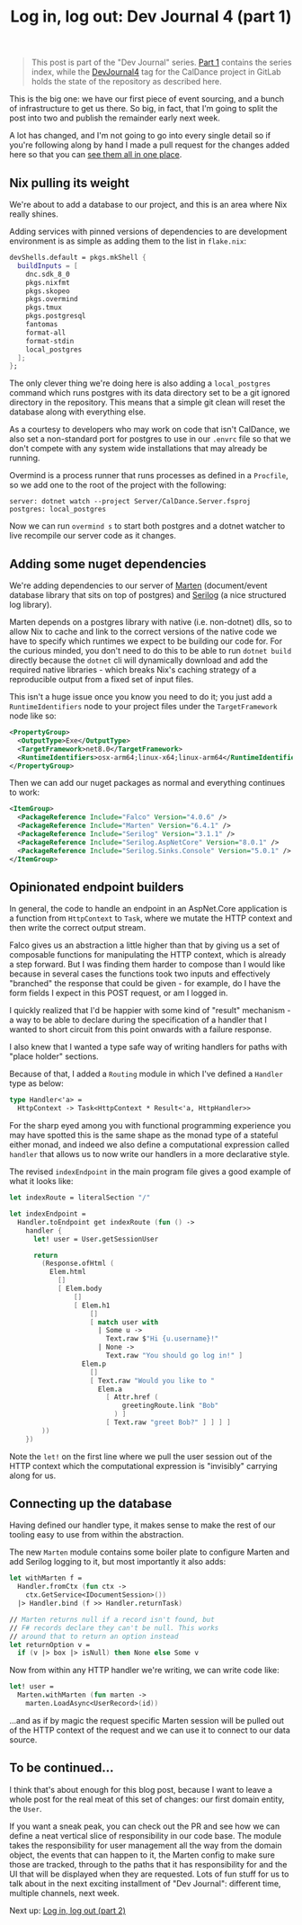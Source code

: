 :PROPERTIES:
:ID:       1565AEF9-2C11-4E6F-823D-A0AC6F5C264B
:END:
#+TITLE: Log in, log out: Dev Journal 4 (part 1)

#+BEGIN_QUOTE
This post is part of the "Dev Journal" series. [[file:../../../2024/01/31/dev-journal-1.org][Part 1]] contains the series index, while the [[https://gitlab.com/mavnn/caldance/-/commits/DevJournal4?ref_type=tags][DevJournal4]] tag for the CalDance project in GitLab holds the state of the repository as described here.
#+END_QUOTE

This is the big one: we have our first piece of event sourcing, and a bunch of infrastructure to get us there. So big, in fact, that I'm going to split the post into two and publish the remainder early next week.

A lot has changed, and I'm not going to go into every single detail so if you're following along by hand I made a pull request for the changes added here so that you can [[https://gitlab.com/mavnn/caldance/-/merge_requests/2/diffs][see them all in one place]].

** Nix pulling its weight

We're about to add a database to our project, and this is an area where Nix really shines.

Adding services with pinned versions of dependencies to are development environment is as simple as adding them to the list in ~flake.nix~:

#+begin_src nix
  devShells.default = pkgs.mkShell {
    buildInputs = [
      dnc.sdk_8_0
      pkgs.nixfmt
      pkgs.skopeo
      pkgs.overmind
      pkgs.tmux
      pkgs.postgresql
      fantomas
      format-all
      format-stdin
      local_postgres
    ];
  };
#+end_src

The only clever thing we're doing here is also adding a ~local_postgres~ command which runs postgres with its data directory set to be a git ignored directory in the repository. This means that a simple git clean will reset the database along with everything else.

As a courtesy to developers who may work on code that isn't CalDance, we also set a non-standard port for postgres to use in our ~.envrc~ file so that we don't compete with any system wide installations that may already be running.

Overmind is a process runner that runs processes as defined in a ~Procfile~, so we add one to the root of the project with the following:

#+begin_src procfile
server: dotnet watch --project Server/CalDance.Server.fsproj
postgres: local_postgres
#+end_src

Now we can run ~overmind s~ to start both postgres and a dotnet watcher to live recompile our server code as it changes.

** Adding some nuget dependencies

We're adding dependencies to our server of [[https://martendb.io/][Marten]] (document/event database library that sits on top of postgres) and [[https://serilog.net/][Serilog]] (a nice structured log library).

Marten depends on a postgres library with native (i.e. non-dotnet) dlls, so to allow Nix to cache and link to the correct versions of the native code we have to specify which runtimes we expect to be building our code for. For the curious minded, you don't need to do this to be able to run ~dotnet build~ directly because the ~dotnet~ cli will dynamically download and add the required native libraries - which breaks Nix's caching strategy of a reproducible output from a fixed set of input files.

This isn't a huge issue once you know you need to do it; you just add a ~RuntimeIdentifiers~ node to your project files under the ~TargetFramework~ node like so:

#+begin_src xml
  <PropertyGroup>
    <OutputType>Exe</OutputType>
    <TargetFramework>net8.0</TargetFramework>
    <RuntimeIdentifiers>osx-arm64;linux-x64;linux-arm64</RuntimeIdentifiers>
  </PropertyGroup>
#+end_src

Then we can add our nuget packages as normal and everything continues to work:

#+begin_src xml
  <ItemGroup>
    <PackageReference Include="Falco" Version="4.0.6" />
    <PackageReference Include="Marten" Version="6.4.1" />
    <PackageReference Include="Serilog" Version="3.1.1" />
    <PackageReference Include="Serilog.AspNetCore" Version="8.0.1" />
    <PackageReference Include="Serilog.Sinks.Console" Version="5.0.1" />
  </ItemGroup>
#+end_src

** Opinionated endpoint builders

In general, the code to handle an endpoint in an AspNet.Core application is a function from ~HttpContext~ to ~Task~, where we mutate the HTTP context and then write the correct output stream.

Falco gives us an abstraction a little higher than that by giving us a set of composable functions for manipulating the HTTP context, which is already a step forward. But I was finding them harder to compose than I would like because in several cases the functions took two inputs and effectively "branched" the response that could be given - for example, do I have the form fields I expect in this POST request, or am I logged in.

I quickly realized that I'd be happier with some kind of "result" mechanism - a way to be able to declare during the specification of a handler that I wanted to short circuit from this point onwards with a failure response.

I also knew that I wanted a type safe way of writing handlers for paths with "place holder" sections.

Because of that, I added a ~Routing~ module in which I've defined a ~Handler~ type as below:

#+begin_src fsharp
type Handler<'a> =
  HttpContext -> Task<HttpContext * Result<'a, HttpHandler>>
#+end_src

For the sharp eyed among you with functional programming experience you may have spotted this is the same shape as the monad type of a stateful either monad, and indeed we also define a computational expression called ~handler~ that allows us to now write our handlers in a more declarative style.

The revised ~indexEndpoint~ in the main program file gives a good example of what it looks like:

#+begin_src fsharp
let indexRoute = literalSection "/"

let indexEndpoint =
  Handler.toEndpoint get indexRoute (fun () ->
    handler {
      let! user = User.getSessionUser

      return
        (Response.ofHtml (
          Elem.html
            []
            [ Elem.body
                []
                [ Elem.h1
                    []
                    [ match user with
                      | Some u ->
                        Text.raw $"Hi {u.username}!"
                      | None ->
                        Text.raw "You should go log in!" ]
                  Elem.p
                    []
                    [ Text.raw "Would you like to "
                      Elem.a
                        [ Attr.href (
                            greetingRoute.link "Bob"
                          ) ]
                        [ Text.raw "greet Bob?" ] ] ] ]
        ))
    })
#+end_src

Note the ~let!~ on the first line where we pull the user session out of the HTTP context which the computational expression is "invisibly" carrying along for us.

** Connecting up the database

Having defined our handler type, it makes sense to make the rest of our tooling easy to use from within the abstraction.

The new ~Marten~ module contains some boiler plate to configure Marten and add Serilog logging to it, but most importantly it also adds:

#+begin_src fsharp
let withMarten f =
  Handler.fromCtx (fun ctx ->
    ctx.GetService<IDocumentSession>())
  |> Handler.bind (f >> Handler.returnTask)

// Marten returns null if a record isn't found, but
// F# records declare they can't be null. This works
// around that to return an option instead
let returnOption v =
  if (v |> box |> isNull) then None else Some v
#+end_src

Now from within any HTTP handler we're writing, we can write code like:

#+begin_src fsharp
    let! user =
      Marten.withMarten (fun marten ->
        marten.LoadAsync<UserRecord>(id))
#+end_src

...and as if by magic the request specific Marten session will be pulled out of the HTTP context of the request and we can use it to connect to our data source.

** To be continued...

I think that's about enough for this blog post, because I want to leave a whole post for the real meat of this set of changes: our first domain entity, the ~User~.

If you want a sneak peak, you can check out the PR and see how we can define a neat vertical slice of responsibility in our code base. The module takes the responsibility for user management all the way from the domain object, the events that can happen to it, the Marten config to make sure those are tracked, through to the paths that it has responsibility for and the UI that will be displayed when they are requested. Lots of fun stuff for us to talk about in the next exciting installment of "Dev Journal": different time, multiple channels, next week.

Next up: [[file:../../../2024/03/05/dev_journal_4_2.org][Log in, log out (part 2)]]
